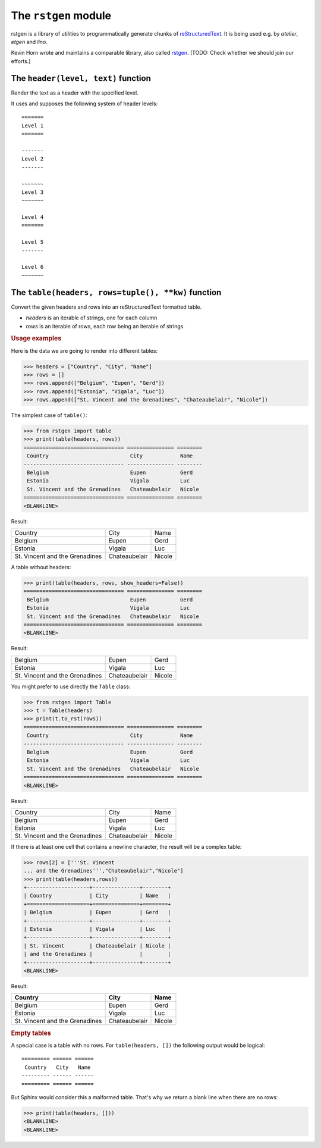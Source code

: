=====================
The ``rstgen`` module
=====================

rstgen is a library of utilities to programmatically generate chunks of
`reStructuredText <http://docutils.sourceforge.net/rst.html>`__.  It is being
used e.g. by `atelier`, `etgen` and `lino`.

Kevin Horn wrote and maintains a comparable library, also called
`rstgen <https://bitbucket.org/khorn/rstgen/src>`_. (TODO: Check
whether we should join our efforts.)


The ``header(level, text)`` function
====================================

Render the text as a header with the specified level.

It uses and supposes the following system of header levels::

   =======
   Level 1
   =======

   -------
   Level 2
   -------

   ~~~~~~~
   Level 3
   ~~~~~~~

   Level 4
   =======

   Level 5
   -------

   Level 6
   ~~~~~~~



The ``table(headers, rows=tuple(), **kw)`` function
===================================================

Convert the given headers and rows into an reStructuredText formatted table.

- `headers` is an iterable of strings, one for each column
- `rows` is an iterable of rows, each row being an iterable of strings.

.. rubric:: Usage examples

Here is the data we are going to render into different tables:

>>> headers = ["Country", "City", "Name"]
>>> rows = []
>>> rows.append(["Belgium", "Eupen", "Gerd"])
>>> rows.append(["Estonia", "Vigala", "Luc"])
>>> rows.append(["St. Vincent and the Grenadines", "Chateaubelair", "Nicole"])

The simplest case of ``table()``:

>>> from rstgen import table
>>> print(table(headers, rows))
================================ =============== ========
 Country                          City            Name
-------------------------------- --------------- --------
 Belgium                          Eupen           Gerd
 Estonia                          Vigala          Luc
 St. Vincent and the Grenadines   Chateaubelair   Nicole
================================ =============== ========
<BLANKLINE>

Result:

================================ =============== ========
 Country                          City            Name
-------------------------------- --------------- --------
 Belgium                          Eupen           Gerd
 Estonia                          Vigala          Luc
 St. Vincent and the Grenadines   Chateaubelair   Nicole
================================ =============== ========

A table without headers:

>>> print(table(headers, rows, show_headers=False))
================================ =============== ========
 Belgium                          Eupen           Gerd
 Estonia                          Vigala          Luc
 St. Vincent and the Grenadines   Chateaubelair   Nicole
================================ =============== ========
<BLANKLINE>


Result:

================================ =============== ========
 Belgium                          Eupen           Gerd
 Estonia                          Vigala          Luc
 St. Vincent and the Grenadines   Chateaubelair   Nicole
================================ =============== ========

You might prefer to use directly the ``Table`` class:

>>> from rstgen import Table
>>> t = Table(headers)
>>> print(t.to_rst(rows))
================================ =============== ========
 Country                          City            Name
-------------------------------- --------------- --------
 Belgium                          Eupen           Gerd
 Estonia                          Vigala          Luc
 St. Vincent and the Grenadines   Chateaubelair   Nicole
================================ =============== ========
<BLANKLINE>

Result:

================================ =============== ========
 Country                          City            Name
-------------------------------- --------------- --------
 Belgium                          Eupen           Gerd
 Estonia                          Vigala          Luc
 St. Vincent and the Grenadines   Chateaubelair   Nicole
================================ =============== ========

If there is at least one cell that contains a newline character,
the result will be a complex table:

>>> rows[2] = ['''St. Vincent
... and the Grenadines''',"Chateaubelair","Nicole"]
>>> print(table(headers,rows))
+--------------------+---------------+--------+
| Country            | City          | Name   |
+====================+===============+========+
| Belgium            | Eupen         | Gerd   |
+--------------------+---------------+--------+
| Estonia            | Vigala        | Luc    |
+--------------------+---------------+--------+
| St. Vincent        | Chateaubelair | Nicole |
| and the Grenadines |               |        |
+--------------------+---------------+--------+
<BLANKLINE>

Result:

+--------------------+---------------+--------+
| Country            | City          | Name   |
+====================+===============+========+
| Belgium            | Eupen         | Gerd   |
+--------------------+---------------+--------+
| Estonia            | Vigala        | Luc    |
+--------------------+---------------+--------+
| St. Vincent        | Chateaubelair | Nicole |
| and the Grenadines |               |        |
+--------------------+---------------+--------+


.. rubric:: Empty tables

A special case is a table with no rows.  For ``table(headers, [])``
the following output would be logical::

    ========= ====== ======
     Country   City   Name
    --------- ------ ------
    ========= ====== ======

But Sphinx would consider this a malformed table.  That's why we
return a blank line when there are no rows:

>>> print(table(headers, []))
<BLANKLINE>
<BLANKLINE>
